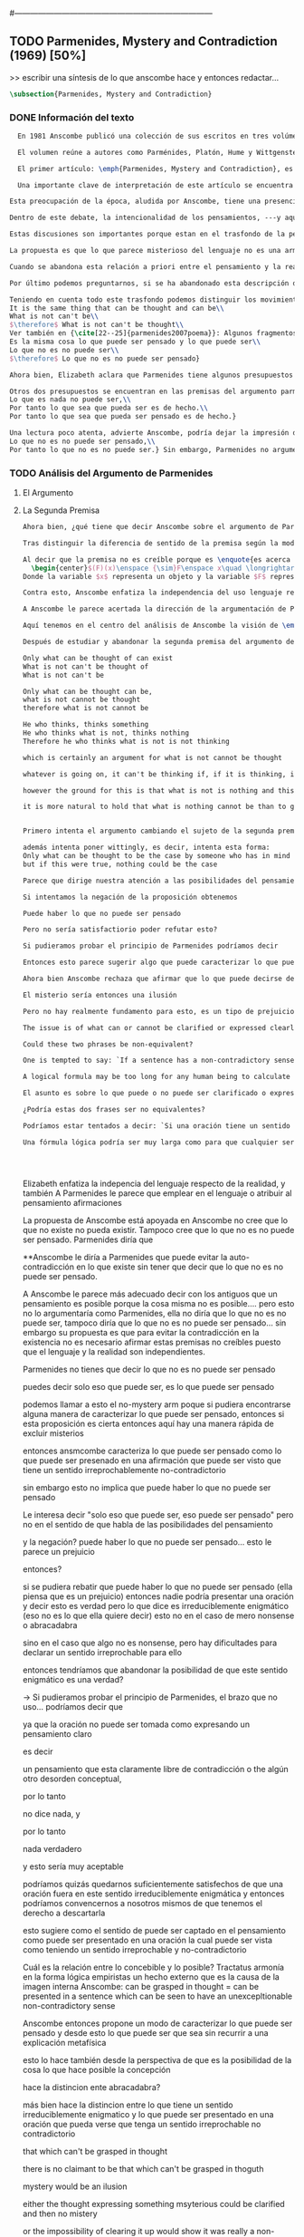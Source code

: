 #+PROPERTY: header-args:latex :tangle ../../tex/ch3/diacronico/pmc.tex
#---------------------------------------------------------------------------
# Santa Teresa Benedicta de la Cruz, ruega por nosotros

** TODO Parmenides, Mystery and Contradiction (1969) [50%]
>> escribir una síntesis de lo que anscombe hace y entonces redactar...
#+BEGIN_SRC latex
  \subsection{Parmenides, Mystery and Contradiction}
#+END_SRC
*** DONE Información del texto
    CLOSED: [2019-08-21 Wed 13:27]
#+BEGIN_SRC latex
  En 1981 Anscombe publicó una colección de sus escritos en tres volúmenes llamados \emph{The Collected Philosophical Papers of G.\,E.\,M.\,Anscombe}. El primero de estos, titulado \emph{From Parmenides to Wittgenstein}, recoge un tema que juega un papel importante en el \emph{Tractatus} de Wittgenstein y que Anscombe trató con gran interés: la relación entre lo concebible y lo posible. En el contexto del pensamiento de Wittgenstein la cuestión de lo concebible se encuentra dentro de la discusión sobre lo que puede ser dicho claramente. Ahí se encuentran también característicos temas Wittgensteinianos como la falta de significado, el sinsentido, lo misterioso y lo inefable; nociones que estarán presentes en el análisis de Anscombe.

  El volumen reúne a autores como Parménides, Platón, Hume y Wittgenstein en la discusión sobre esta cuestión\footnote{\cite[Cf.~][193]{teichmann2008ans}: Philosophers have grappled since ancient times with the problem of how thinkability and possibility are related, and it is characteristic of Anscombe to have drawn such diverse figures as Parmenides, Plato, Hume, and Wittgenstein into a single discussion.} y, como es característico de Anscombe, en cada artículo se le encuentra identificando rutas interesantes tomadas por los distintos autores y profundizando todavía más por caminos de reflexión que ella juzga poco explorados o no valorados del todo.

  El primer artículo: \emph{Parmenides, Mystery and Contradiction}, es el texto de una ponencia ofrecida por Anscombe en la reunión del \emph{Aristotelian Society} en \emph{21, Bedford Square} en Londres el 24 de febrero de 1969. En esta discusión Elizabeth estudia la manera en que Parménides construye su argumento acerca de lo posible y lo concebible y qué oportunidades ofrece para un análisis de esta relación.

  Una importante clave de interpretación de este artículo se encuentra en el lugar que ocupa como parte de esta colección. El título del volúmen no es casual, el primer artículo es dedicado a Parmenides, y el último, \emph{The Question of Linguistic Idealism}, es un examen de nociones importantes en la filosofía de Wittgenstein en donde reaparecen preguntas que Anscombe plantea ya en esta investigación dedicada a las ideas de Parmenides. Su análisis de los argumentos de Parmenides no tiene como objetivo cerrar cuestión alguna, sino que más bien pone en marcha la discusión. ¿En qué consiste esta discusión que Anscombe juzga presente ya en Parmenides y viva todavía en Wittgenstein? En la introducción de la colección la describe diciendo: \blockquote[{\cite[xi]{anscombe1981parmenides}}: At the present day we are often perplexed with enquiries about what makes true, or what something's being thus or so \emph{consists in}; and the answer to this is thought to be an explanation of meaning. If there is no external answer, we are apparently committed to a kind of idealism.]{En la época actual con frecuencia nos quedamos perplejos con preguntas sobre qué hace a algo verdadero, o \emph{en qué consiste} el que algo sea de un modo u otro; y la respuesta a esto se piensa que es una explicación del significado. Si no hay una respuesta externa, aparentemente estamos comprometidos con un tipo de idealismo.}

Esta preocupación de la época, aludida por Anscombe, tiene una presencia importante en \emph{Investigaciones Filosóficas}. Las \S\S428--65, en donde Wittgenstein se detiene a reflexionar sobre la intencionalidad, contienen implícitamente una crítica a ese modo de concebir el pensamiento, el lenguaje, la realidad y sus relaciones que sirvió para orientar las ideas del \emph{Tractatus}; específicamente atacan: \blockquote[{\cite[3]{hacker2000mind}}: the undelying assumptions that characterize the whole tradition of philosophical reflection of which it was the culmination.]{los presupuestos subyacentes que han caracterizado toda la tradición de reflexión filosófica de la cual este fue la culminación}. Entre estos presupuestos se cuestiona con fuerza \blockquote[{\cite[3]{hacker2000mind}}: the venerable idea that the meaning of signs, their capacity to represent what they represent, is parasitic upon thought, upon mental processes of thinking and meaning]{la venerable idea de que el significar de los signos, su capacidad para representar lo que representan, depende del pensamiento, de procesos mentales de pensar y significar}. Esta idea, juzga Wittgenstein, es un producto de la concepción de los pensamientos como representación. Sobre los pensamientos así concebidos es que ha girado cierta discusión en la que se ha debatido acerca de qué es que los pensamientos están constituidos. Así: \blockquote[{\cite[3]{hacker2000mind}}: the empiricists characteristically held them to be mental images or ideas; others, like the author of the \emph{Tractatus}, were more reticent, content to leave the matter to future psychological discovery, insisting only that thought-constituents must stand to reality in the same sort of relation as words.]{los empiristas característicamente sostenían que estos eran imágenes mentales o ideas; otros, como el autor del \emph{Tractatus}, fueron más reticentes, contentándose con dejar el asunto al futuro descubrimiento psicológico, insistiendo solamente en que los constituyentes de pensamiento tienen que estar, respecto de la realidad, con el mismo tipo de relación que las palabras.}

Dentro de este debate, la intencionalidad de los pensamientos, ---y aquí `pensamientos' pueden ser creencias, expectativas, esperanzas, temores, dudas, deseos, etc.--- era explicada también de modos distintos por los empiristas y por el autor del \emph{Tractatus}. Los primeros sosteniendo que la relación entre un pensamiento y la realidad correspondiente con este es externa, y el segundo que la relación es interna. La posibilidad de esta relación interna aparece explicada en el \emph{Tractatus}: \blockquote[{\cite[3]{hacker2000mind}}: in terms of a pre-established metaphysical harmony between thought and reality. This harmony was conceived to consist in an essential isomorphism between representation and what is represented, wether truly or falsely.]{en términos de una armonia metafísica preestablecida entre el pensamiento y la realidad. Esta armonía fue concebida como consistiendo en un isomorfismo esencial entre la representación y lo que es representado, ya sea verdadera como falsamente.} La concepción empirista \blockquote[{\cite[3]{hacker2000mind}}: attempted to explain the intentionality of thought in causal terms \textelp{} construing the relation between thought and reality (between belief and what makes it true, or between desire and what fulfills it) as external.]{intentó explicar la intencionalidad del pensamiento en terminos causales \textelp{} interpretando la relación entre pensamiento y realidad (entre el creer y lo que lo hace verdadero, o entre el deseo y lo que lo realiza) como externa.} En \emph{Investigaciones Filosóficas} se critican estas dos posturas aunque mantiene la idea de que la relación entre pensamiento y realidad es interna.

Estas discusiones son importantes porque estan en el trasfondo de la perspectiva de Elizabeth, siendo su postura análoga a la que se encuentra en \emph{Investigaciones Filosóficas}. Todavía otro elemento de esta reflexión se descubre presente en el análisis que Anscombe hace de los argumentos de Parmenides. En las \S\S89--133 Wittgenstein examina la naturaleza de la filosofía y critica la impresión de que el pensamiento sea algo misterioso o extraño. En las \S\S93--94 se fija en que la proposición puede parecer algo extraordinario que aparenta esconder un intermediario puro (la forma lógica) que está entre los signos y los hechos. \S95 sugiere que también el pensar parece algo de naturaleza singular: \blockquote[{\cite[4]{hacker2000mind}}: for what we mean when we say that such-and-such is the case does not stop short of the fact that makes what we say true. We mean that very fact, and not something that stands in some relation (e.g. of correspondence) to it. We, as it were, reach right up to it. On the other hand, we can think what is \emph{not} the case. But if it is not the case, then it seems that there is nothing to reach right up to. Yet what we think when we think what is the case and what we think when we think what is not the case are not intrinsically different. How is this possible? The \emph{Tractatus} resolved the difficulty by arguing that what we think is the sense of a sentence, which is a \emph{possible} state of affairs, actual if what we think is the case and unactualized if what we think is not the case. For this a complex metaphysics and ontology and an elaborate doctrine of the depth grammar of all possible languages were introduced.]{pues lo que significamos cuando decimos que alguna cosa es de hecho no se queda detenido ante el hecho que hace que lo que decimos sea verdadero. Significamos el mismo hecho y no algo que está situado en relación alguna (de correspondencia por ejemplo) con este. Nosotros, podría decirse, lo tenemos al alcance. Por otra parte, podemos pensar lo que \emph{no} es de hecho. Pero si no es de hecho, entonces parece que no hay nada para alcanzar. Sin embargo lo que pensamos cuando pensamos lo que es de hecho y lo que pensamos cuando pensamos lo que no es de hecho no es intrínsecamente distinto. ¿Cómo es esto posible? El \emph{Tractatus} resolvió la dificultad argumentando que lo que pensamos es el sentido de una oración, que es un \emph{posible} estado de las cosas, actual si lo que pensamos es de hecho y no actualizado si lo que pensamos no es de hecho. Para esto se introdujo una compleja metafísica y ontología y una elaborada doctrina sobre la gramática profunda de todos los lenguajes.} Para \emph{Investigaciones Filosóficas} la noción misma del lenguaje o del pensamiento como algo singular o la idea de que entender el lenguaje es algo extraordinario cuya comprensión tiene que pasar a través del medio que es el pensamiento es una superstición producida por ilusiones de la gramática.

La propuesta es que lo que parece misterioso del lenguaje no es una armonía formal a priori entre el pensamiento y la realidad, sino precisamente la intencionalidad del pensamiento: \blockquote[{\cite[4]{hacker2000mind}}: A thought seems queer and mysterious when we reflect on it in philosophy. What is mysterious is precisely its intentionality. \S429 introduces the \emph{Tractatus} idea of the `harmony between thought and reality', which constituted an explanation of the `mysteries' of thinking and of the nature of representation by means of language. This misconception is laid to rest (with excessive brevity) by an intra-grammatical move that implicitly repudiates the earlier conception of a connection between language and reality. An ostensive definition does not forge a connection between word and world of a kind which the \emph{Tractatus} had thought essential, but is a rule of grammar. So language is, in this sense, autonomous and self-contained.]{Un pensamiento parece extraño y misterioso cuando reflexionamos sobre él en la filosofía. Lo que es misterioso es precisamente su intencionalidad. \S429 introduce la idea del \emph{Tractatus} de la `armonía entre pensamiento y realidad', que constituye una explicación de los `misterios' del pensar y de la naturaleza de la representación por medio del lenguaje. A esta idea equivocada se le pone fin (con excesiva brevedad) por medio de un movimiento intra-gramático que implícitamente repudia la anterior concepción de una conexión entre el lenguaje y la realidad. Una definición ostensiva no forja una conexión entre palabra y mundo del tipo del que el \emph{Tractatus} había pensado como esencial, sino que es una regla de la gramática. Así que el lenguaje es, en este sentido, autónomo e independiente.}

Cuando se abandona esta relación a priori entre el pensamiento y la realidad también la lógica queda resituada. Mientras que en el \emph{Tractatus} el rigor de la lógica se entendía como la imagen-reflejo de este orden a priori del mundo, \S108 de \emph{Investigaciones Filosóficas} corrige esta visión proponiendo que más bien es un modo de representación: \blockquote[{\cite[242]{bakerhacker2009understanding}}: We can re-present sentences of natural language in the forms of sentences of the predicate calculus. We can recast our arguments in these forms and display their validity (or invalidity). We can perspicuously disambiguate certain kinds of equivocations in ordinary language by means of quantifier shifts in the calculus.]{Podemos re-presentar oraciones del lenguaje natural en las formas de oraciones del cálculo predicado. Podemos reestructurar nuestros argumentos en estas formas y mostrar su validez (o invalidez). Podemos inteligiblemente eliminar la ambigüedad de ciertos tipos de equivocaciones en el lenguaje ordinario por medio de desplazamientos de los cuantificadores en el cálculo.}

Por último podemos preguntarnos, si se ha abandonado esta descripción del modo en que las palabras significan, ¿qué es lo que les otorga significado según la visión de \emph{Investigaciones Filosóficas}? Sobre esto se encuentra en \S430--432 y \S454: \blockquote[{\cite[4]{hacker2000mind}}: One must resist the temptation of thinking that what gives life to a sign is a psychic act, e.g. thinking, understanding or meaning. The life of a sign lies in its rule-governed use in a practice, in the application that a living being, who has mastered the techniques of its use, makes of it.]{Debemos resistir la tentación de pensar que lo que da vida a un signo es un acto psíquico, como pensar, entender o significar, por ejemplo. La vida de un signo se encuentra en el uso gobernado por reglas que se hace de este en la práctica, en la aplicación que un ser vivo, que domina las técnicas de su uso, hace de él.}

Teniendo en cuenta todo este trasfondo podemos distinguir los movimientos que Anscombe realiza en su análisis. El argumento de Parmenides que será examinado lo presenta como sigue: \blockquote[{\cite[3]{anscombe1981parmenides:pmc}}: Parmenides' arguments runs:\\
It is the same thing that can be thought and can be\\
What is not can't be\\
$\therefore$ What is not can't be thought\\
Ver también en {\cite[22--25]{parmenides2007poema}}: Algunos fragmentos relacionados con el argumento presentado por Anscombe pueden ser: \ldots\textgreek{τὸ γὰρ αὐτὸ νοεῖν ἐστίν τε καὶ εἶναι.} (III); \textgreek{Χρὴ τὸ λέγειν τε νοεῖν τ' ἐὸν ἔμμεναι· ἔστι γὰρ εἶναι, μηδὲν δ' οὐκ ἔστιν} (VI); \textelp{} \textgreek{οὐ γὰρ φατὸν οὐδὲ νοητόν ἔστιν ὅπως οὐκ ἔστι.} (VIII)]{El argumento de Parmenides va así:\\
Es la misma cosa lo que puede ser pensado y lo que puede ser\\
Lo que no es no puede ser\\
$\therefore$ Lo que no es no puede ser pensado}

Ahora bien, Elizabeth aclara que Parmenides tiene algunos presupuestos que es preciso tener en cuenta para interpretar sus premisas. En primer lugar, un presupuesto de Parmenides, que tiene en común con Platón, es \blockquote[{\cite[x]{anscombe1981parmenides}}: that a significant term is a name of an object which is either expressed or characterized by the term]{que un término significativo es el nombre de un objeto que está expresado o caracterizado por el término}. Este presupuesto, propone Anscombe, \blockquote[{\cite[xi]{anscombe1981parmenides}}: is an ancestor of much philosophical theorizing and perplexity]{es un ancestro de mucha teorización y perplejidad filosófica} y continúa: \blockquote[{\cite[xi]{anscombe1981parmenides}}: <<In Aristotle \textelp{} the theory of substance and the inherence in substances of individualized forms of properties and relations of various kinds \textelp{} In Descartes \textelp{} the assertion that the descriptive terms which we use to construct even false pictures of the world must themselves stand for realities \textelp{} In Hume \textelp{} the assumption that `an object' corresponds to a term, even such a term as ``a cause'' as it occurs in ``A beginning of existence must have a cause.'' \textelp{} Brentano thinks that the mere predicative connection of terms is an `acknowledgement' \textelp{} Wittgenstein himself in the \emph{Tractatus} has language pinned to reality by its (postulated) simple names, which mean simple objects.>>]{En Aristóteles \textelp{} la teoría de la sustancia y la inherencia en sustancias de formas individualizadas de propiedades y relaciones de varias clases \textelp{} En Descartes \textelp{} la aseveración de que los términos descriptivos que usamos para construir incluso falsas imágenes del mundo tienen que ser ellos mismos representaciones de realidades \textelp{} En Hume \textelp{} el presupuesto de que `un objeto' corresponde con un término, incluso con un término como ``una causa'' así como aparece en ``El comienzo de una existencia tiene que tener una causa.'' \textelp{} Brentano piensa que la mera conexión predicativa de términos es un `reconocimiento' \textelp{} Wittgenstein mismo en el \emph{Tractatus} tiene al lenguaje atado a la realidad por medio de sus (postulados) nombres simples, que significan objetos simples.} Esta tradición de \enquote{teorización y perplejidad} que Anscombe traza culminando en el \emph{Tractatus} hace referencia al modelo de representación que encontrabamos criticado en \emph{Investigaciones Filosóficas}. Anscombe nota presente en el argumento de Parmenides un germen de la tradición subyacente a la conexión a priori entre el lenguaje y la realidad que aparece en el \emph{Tractatus}.

Otros dos presupuestos se encuentran en las premisas del argumento parmenidiano; uno tiene que ver con lo que Parmenides entiende por \enquote{ser} y el otro con su descripción sobre las dos \enquote{rutas} posibles para el pensamiento sobre algo. Según lo dicho acerca del presupuesto anterior, para Parmenides los términos son nombres de objetos, y según esto, para él, \enquote{ser} es el nombre de un objeto. Sin embargo el uso que hace del término en sus premisas no es tan simple: \blockquote[{\cite[x]{anscombe1981parmenides}}: ``being'' might be an abstract noun, equivalent to the infinitive ``to be''. But Parmenides does not treat \emph{to be} as an object, but rather \emph{being}, i.e. something being or some being thing \textelp{} we might get closer to the sense by saying ``what is'']{``el ser'' puede ser un nombre abstracto, equivalente al infinitivo ``ser''. Pero Parmenides no trata ``ser'' como un objeto, sino más bien ``el ser'', es decir algo que esta siendo, o alguna cosa que es \textelp{} nos podemos aproximar a este sentido diciendo ``lo que es''}. También trae dificultades lo que Parmenides propone como las dos rutas posibles del pensamiento. Estas son \enquote{es, y no puede no ser} (\textgreek{ἔστιν τε καὶ ὡς οὐκ ἔστι μὴ εἶναι}) y \enquote{no es y necesariamente no puede ser} (\textgreek{οὐκ ἔστιν τε καὶ ὡς χρεών ἐστι μὴ εἶναι}). Anscombe lo pone en estas palabras: \blockquote[{\cite[x]{anscombe1981parmenides}}: ``These are the only ways for enquiry for thought: one is `is and cannot not be',\ldots the other `is not, and needs must not be'.'' That is: Whatever enquiry one is making, one's thoughts can only go two ways, saying `is, and must be', or `is not, and can't be'.]{``Estos son los únicos caminos para indagar con el pensamiento: uno es `es y no puede no ser',\ldots el otro `no es, y necesariamente no puede ser'.'' Esto es: Cualquier indagación que estemos haciendo, nuestros pensamientos solo pueden ir en una de dos direcciones, decir `es, y debe ser', o `no es, y no puede ser'.} Anscombe destaca que es notable la combinación de \enquote{es} con \enquote{debe ser}  y \enquote{no es} con \enquote{no puede ser}, la justificación de Parmenides para esta relación puede verse presente en el argumento antes citado si este mismo se entiende como: \blockquote[{\cite[vii]{anscombe1981parmenides}}: Parmenides himself argues: What can be thought can be, What is nothing cannot be, Therefore whatever can be actually is. Therefore whatever can be thought actually is.]{Lo que puede ser pensado puede ser,\\
Lo que es nada no puede ser,\\
Por tanto lo que sea que pueda ser es de hecho.\\
Por tanto lo que sea que pueda ser pensado es de hecho.}

Una lectura poco atenta, advierte Anscombe, podría dejar la impresión de que el argumento consiste en: \blockquote[{\cite[vii]{anscombe1981parmenides}}: Only what can be thought can be, What is not cannot be thought, Therefore what is not cannot be.]{Solo lo que puede ser pensado puede ser,\\
Lo que no es no puede ser pensado,\\
Por tanto lo que no es no puede ser.} Sin embargo, Parmenides no argumentó así.\footnote{\cite[Cf.~][6]{anscombe1981parmenides:pmc}: \textelp{} one might, if reading inattentively, think that Parmenides did argue like that.} La segunda premisa del argumento, las proposiciones \enquote{Lo que no es no puede ser} o \enquote{Lo que es nada no puede ser}, están basadas en que \enquote{Lo que no es, es nada}\footnote{\cite[Cf.~][vii]{anscombe1981parmenides}: these arguments \textelp{} use as a premise: What is not is nothing}. El argumento, por tanto, \blockquote[{\cite[vii]{anscombe1981parmenides}}: \textins{doesn't} derive the nothingness of what-is-not from its unthinkability, but rather unthinkability from its nothingness or from its impossibility.]{no deriva la inexistencia de lo-que-no-es de su ser inconcebible, sino más bien su ser inconcebible desde su inexistencia o su imposibilidad.} Y así Anscombe insiste: \blockquote[{\cite[viii]{anscombe1981parmenides}}: If I am right, the ancients never argued from constraints on what could be a thought to restrictions on what could be, but only the other way around.]{Si estoy en lo correcto, los antiguos nunca argumentaron desde las limitaciones de lo que podría constituir un pensamiento a las restricciones sobre lo que puede ser, sino en la manera inversa.} Este punto es del interés de Anscombe. Es decir, la reflexión de Parmenides no solo resulta interesante a Anscombe por la tradición filosífica que representa, sino además porque percibe en su época la tendencia propia del modernismo de deducir lo posible desde lo concebible, sin embargo le parece más atractivo el acercamiento de Parménides y los antiguos: \blockquote[{\cite[xi]{anscombe1981parmenides}}: It was left to the moderns to deduce what could be from what could hold of thought, as we see Hume to have done. This trend is still strong. But the ancients had the better approach, arguing only that a thought was impossible because the thing was impossible, or, as the Tractatus puts it, ``Was man nicht denken kann, das kann man nicht denken'': an \emph{impossible} thought is an impossible \emph{thought}.]{Se les dejó a los modernos el deducir lo que puede ser posible desde lo que puede ser sostenido en el pensamiento, como vemos hacer a Hume. Esta tendencia sigue siendo fuerte. Pero los antiguos tuvieron el mejor acercamiento, argumentando solo que un pensamiento sería imposible porque la cosa misma es imposible, o, como lo dice el \emph{Tractatus}, ``Was man nicht denken kann, das kann man nicht denken'': un pensamiento \emph{imposible} es un \emph{pensamiento} imposible.} Aquí Elizabeth vuelve a hacer referencia al debate sobre la relación entre la realidad y el pensamiento y en esta ocasión la postura del empirismo de su época aparece como el que está en continuidad con los planteamientos de la modernidad, mientras que propone la postura del \emph{Tractatus} como en sintonía con la que se encuentra en los antiguos. En definitiva, es importante que este análisis de los planteamientos de Parmenides sirven a Anscombe para hacer un comentario sobre el debate acerca de la relación entre la realidad y el pensamiento desde la mentalidad de las propuestas de \emph{Investigaciones Filosóficas} como crítica de las propuestas del empirismo de su época, así como de la postura del \emph{Tractatus}.
#+END_SRC
*** TODO Análisis del Argumento de Parmenides
**** El Argumento
**** La Segunda Premisa
#+BEGIN_SRC latex
Ahora bien, ¿qué tiene que decir Anscombe sobre el argumento de Parmenides? En primer lugar examina la segunda premisa: \enquote{Lo que no es no puede ser}. La modalidad según la cual se interprete la premisa le otorga distintas acepciones. Entendida \emph{in sensu composito}, es decir, como una proposición general, la verdad de la premisa \enquote{Lo que no es no puede ser} puede ser entendida como la imposibilidad de la afirmación \enquote{Lo que no es, es}.\footnote{\cite[Cf.~][vii]{anscombe1981parmenides}: \textelp{} the impossibility of the proposition ``What is not is'' ---i.e. the truth of ``What is not cannot be'', taken in \emph{sensu composito}} Si, por otra parte, se entiende \emph{in sensu diviso}, o como una proposición particular, puede ser interpretada como \blockquote[{\cite[3]{anscombe1981parmenides:pmc}}: Concerning that which is not, it holds that \emph{that} cannot be]{Concerniendo aquello que no es, se sostiene que \emph{eso} no puede ser}. Es importante notar aquí los dos modos de usar el término \enquote{ser} antes descritos, \enquote{lo que no es} lo emplea como nombre de un objeto, y \enquote{no puede ser} como una propiedad de este objeto o un predicado de este. Igualmente puede notarse la ruta \enquote{no es y no puede ser} examinada también anteriormente.

Tras distinguir la diferencia de sentido de la premisa según la modalidad que se le interprete, Anscombe establece que el argumento completo no es válido si esta segunda premisa es entendida \emph{in sensu composito}. Sin embargo, si se interpreta \emph{in sensu diviso}, la premisa misma no es creíble. Esto lo explica diciendo: \blockquote[{\cite[vii]{anscombe1981parmenides}}: The impossibility of what is not isn't just the impossibility of the proposition ``What is not, is'' ---i.e. the truth of ``What is not cannot be'', taken \emph{in sensu composito}. \emph{That} could be swept aside as irrelevant. What is not can't be indeed, but it may come to be, and in this sense what is not is possible. When it \emph{has} come to be, of course it no longer is what is not, so in calling it possible we aren't claiming that ``What is not is'' is possible. So it can't be shown to be impossible that it should come to be just by pointing to the impossibility that it is. ---But this can't be the whole story. That what is not is nothing implies that there isn't anything to come to be. So ``What is not can be'' taken in \emph{sensu diviso}, namely as: ``Concerning what is not, \emph{that} can be'' is about nothing at all. If it were about something, then it would be about something that is not, and so there'd be an example of ``What is not is'' that was true.]{La imposibilidad de lo que no es, no es solo la imposibilidad de la proposición ``lo que no es, es'' ---es decir, la verdad de ``Lo que no es no puede ser'', tomado \emph{in sensu composito}. \emph{Eso} puede ser descartado como irrelevante. Lo que no es, ciertamente no puede estar siendo, pero puede llegar a ser, y en este sentido lo que no es es posible. Cuando \emph{haya} llegado a ser, ciertamente ya no es lo que no es, así que en llamarlo posible no estamos declarando que ``Lo que no es, es'' es posible. Entonces no puede mostrarse como imposible que pueda llegar a ser solo por señalar la imposibilidad de que este siendo. ---Pero esta no puede ser toda la historia. Que lo que no es, es nada implica que no hay nada ahí para llegar a ser. Así ``Lo que no es puede ser'' tomado en \emph{sensu diviso}, digase como: ``Con respecto a lo que no es, eso puede ser'' es acerca de nada en absoluto. Si fuera acerca de algo, entonces sería sobre algo que no es, y así habría un ejemplo de ``Lo que no es, es'' que sería verdadero.} Si la premisa se toma en sentido general su significado es irrelevante para el argumento. Si se toma en sentido particular es relevante para el argumento, pero es una proposición que no es creíble; lo mismo ocurre con la conclusión: \blockquote[{\cite[3]{anscombe1981parmenides:pmc}}: Concerning that which is not, it holds that \emph{that} cannot be thought.]{Con respecto a aquello que no es, se sostiene que \emph{eso} no puede ser pensado} la cual también es increíble.

Al decir que la premisa no es creíble porque es \enquote{es acerca de nada en absoluto} Anscombe no esta situada desde la comprensión del lenguaje como representación, es decir, no está afirmando que la premisa no representa un objeto posible, sino que está criticando que la premisa misma no dice nada. El problema se encuentra en la proposición misma; \blockquote[{\cite[5]{anscombe1981parmenides:pmc}}: whether we interpret the premise as saying: `What doesn't exist can't exist' or as: `What isn't the case can't be the case' the proposition is not credible]{ya sea que interpretemos la premisa como diciendo: `Lo que no existe no puede existir' o como: `Lo que no es de hecho no puede ser de hecho' la proposición no es creíble}. Para ilustrar esto de otra manera Anscombe representa la premisa según su estructura lógica de este modo:
  \begin{center}$(F)(x)\enspace {\sim}F\enspace x\quad \longrightarrow\quad Nec\enspace {\sim}Fx$\end{center}
Donde la variable $x$ representa un objeto y la variable $F$ representa una propiedad predicada del objeto $x$. La implicacíon de que concerniendo un objeto concreto con una propiedad concreta predicada de él, necesariamente, de la negación del predicado del objeto, se sigue la negación de la conjunción del objeto y su predicado, no es una afirmación creíble. Para que Parmenides pueda juzgar creíble su afirmación tiene que basarse en el supuesto de que necesariamente una propiedad predicada de un objeto tiene que ser existente, tiene que tener un referente en la realidad. Según esto la variable de la propiedad $F$ tiene que ser representativa de una propiedad existente.

Contra esto, Anscombe enfatiza la independencia del uso lenguaje respecto de la realidad: \blockquote[{\cite[5]{anscombe1981parmenides:pmc}}: it is false that one mentions either properties or objects when one uses the quantifiers binding property variables and object variables; though it has to be granted that some authors, such as Quine, are accostumed to speak of the reference of variables. But if this is given up, as it ought to be, Parmenides is deprived of his claim that we are commited to self-contradiction in existence just because we are willing to use a self-contradictory predicate --- e.g. in the sentence saying that nothing has a self-contradictory predicate true of it --- so that our property-variable is admitted to range over self-contradictory properties.]{es falso que mencionamos propiedades u objetos cuando usamos cuantificadores para enlazar variables de propiedades con variables de objetos; aunque habría que reconocer que algunos autores, como Quine, están acostumbrados a hablar de la referencia de las variables. Pero si esto es abandonado, como debería de serlo, Parmenides queda privado de su declaración de que estamos comprometidos con la auto-contradicción en la existencia solo porque estamos dispuestos a usar un predicado auto-contradictorio --- por ejemplo en la afirmación de que no hay algo que tenga un predicado auto-contradictorio verdadero de ello --- así que se le puede permitir a nuestra variable-propiedad abarcar también propiedades auto-contradictorias.}

A Anscombe le parece acertada la dirección de la argumentación de Parmenides en sostener lo concebible desde lo posible, sin embargo rechaza que para afirmar esto haya que establecer un vínculo metafísico entre lo posible y lo concebible. Igualmente rechaza que sea necesario creer que \enquote{Lo que no es no puede ser pensado} para evitar sostener la creencia de que lo existente puede ser auto-contradictorio. Para Anscombe lo que no es puede ser pensado y esto no implica creer que lo existente puede ser auto-contradictorio.

Aquí tenemos en el centro del análisis de Anscombe la visión de \emph{Investigaciones Filosóficas} sobre la relación entre la realidad, el lenguaje y el pensamiento. En la \S429 se afirma: \blockquote[The agreement, the harmony, between thought and reality consists in this: that if I say falsely that something is \emph{red}, then all the same, it is \emph{red} that it isn't. And in this: that if I want to explain the word ``red'' to someone, in the sentence ``That is not red'', I do so by pointing to something that \emph{is} red.]{La concordancia, la armonía, entre pensamiento y realidad consiste en esto: que si digo falsamente que algo es \emph{rojo}, entonces aún así, es \emph{rojo} eso que eso no es. Y en esto otro: que si quiero explicar la palabra ``rojo'' a alguien, en la oración ``Eso no es rojo'', lo haría por medio de señalar a algo que \emph{es} rojo.} Lo que esta sección propone es que contrario a la comprensión del \emph{Tractatus} de que la realidad y el pensamiento están unidos porque comparten la forma lógica, el pensamiento y la realidad, más bien, quedan unidos en el uso que se hace del lenguaje: \blockquote[{\cite[17--18]{hacker2000mind}}: It was a mistake to conceive of the agreement or harmony between language and reality as an agreement of form. It is misguided to think of the \emph{grammatical} proposition `If I say falsely that something is \emph{red}, then, for all that, it isn't \emph{red}' as displaying a harmony \emph{between} thought and reality, a harmony which demands an elaborate logico-metaphysical explanation of the essential projective co-ordination of language and world. The apparent harmony is not orchestrated between a thought and a situation (which may or may not obtain) or between names and their isomorphic meanings which constitute the substance of the world, but rather \emph{between one proposition and another}. For it is a rule of our language that `It is false that $p$' = `not-$p$'. It is a grammatical proposition, not a metaphysical truth about the relation between language and reality, that if it is false that this is red, then this is not red. Indeed, it is impossible that there be a language in which what we describe by `not-$p$' would be expressed without using `$p$'. `Like everything metaphysical, the harmony between thought and reality is to be found in the grammar of the language'. \textelp{} It is correct that one can read off from the proposition that $p$ the fact that makes it true, but that does not betoken a pre-established harmony between language and reality. It is merely \emph{a move in grammar} licensed by the substitution-rule: `the proposition that $p$' = `the proposition which the fact that $p$ makes true']{Fue un error concebir la concordancia o la armonía entre lenguaje y realidad como una concordancia de forma. Es desacertado pensar que la proposición \emph{gramática} `Si digo falsamente que algo es \emph{rojo}, entonces, con todo y eso, eso no es \emph{rojo}' está mostrando armonía \emph{entre} pensamiento y realidad, una armonía que reclama una elaborada explicación lógico-metafísica de la esencial co-ordinación proyectiva de lenguaje y mundo. La aparente armonía no esta orquestada entre un pensamiento y una situación (que puede ser de hecho o no) o entre nombres y sus significados isomórficos que constituyen la sustancia del mundo, sino más bien \emph{entre una proposición y otra}. Pues es una regla de nuestro lenguaje que `Es falso que $p$' = `no-$p$'. Es una proposición gramática, no una verdad metafísica sobre la relación entre el lenguaje y la realidad, que si es falso que esto es rojo, entonces esto no es rojo. Ciertamente, es imposible que haya un lenguaje en el cual lo que describimos por medio de `no-$p$' se expresara sin usar `$p$'. `Como todo lo metafísico, la armonía entre pensamiento y realidad se encuentra en el lenguaje'. \textelp{} Es correcto que podemos leer desde la proposición que $p$ el hecho que la hace verdadera, pero eso no anuncia una armonía pre-establecida entre lenguaje y realidad. Es meramente \emph{un movimiento en la gramática} permitido por la regla de substitución: `la proposición que $p$' = `la proposición a la cual el hecho que $p$ hace verdadera'} Desde esta perspectiva es que Anscombe propone que se debe abandonar la inclinación a vincular los signos del lenguaje a algún referente en la realidad a la hora de análizar una proposición como hace ella con la segunda premisa del argumento parmenidiano.

Después de estudiar y abandonar la segunda premisa del argumento de Parmenides, Anscombe se fija en la primera premisa y dice: \blockquote[{\cite[5]{anscombe1981parmenides:pmc}}: That other arm of his first premise, which he does not in fact use, remains tantalizing. What he used was `Only that can be thought, which can be'; the other arm of his premise is `Only that can be, which can be thought'.]{Esa otra rama de su primera premisa, que él de hecho no usa, sigue siendo prometedora. Lo que el usó fue `Solo eso puede ser pensado, lo que puede ser'; la otra rama de su premisa es `Solo eso puede ser, lo que puede ser pensado'}. Entonces propone: \blockquote[{\cite[5]{anscombe1981parmenides:pmc}}: We might call this arm of the premise the `No Mystery' arm. If some way of charactherizing what can be thought could be found, then if this proposition is true, there's a quick way of excluding mysteries.]{Podemos calificar a esta rama de la premisa como la rama del `No misterio'. Si alguna manera de caracterizar lo que puede ser pensado puede encontrarse, entonces si esta proposición es verdadera, hay aquí una manera rápida de excluir los msiterios}. Sobre la rama que sí usa Parmenides, Elizabeth dirá que si se interpreta como \blockquote[Only what can exist or be the case can, without misunderstanding, logical error, or confusion, be thought to exist or be the case.]{Solo lo que puede existir o ser de hecho puede, sin malentendidos, error lógico, o confusión, ser pensado como existiendo o siendo de hecho} puede ser una proposición quizás aceptable. Sin embargo se enfocará en la rama de la premisa que Parmenides no usa, y se se concentrará entonces a describir en qué puede consistir caracterizar lo que puede ser pensado.

Only what can be thought of can exist
What is not can't be thought of
What is not can't be

Only what can be thought can be,
what is not cannot be thought
therefore what is not cannot be

He who thinks, thinks something
He who thinks what is not, thinks nothing
Therefore he who thinks what is not is not thinking

which is certainly an argument for what is not cannot be thought

whatever is going on, it can't be thinking if, if it is thinking, it is thinking what is not

however the ground for this is that what is not is nothing and this would lead to what is not cannot be...........

it is more natural to hold that what is nothing cannot be than to go via only what can be thought can be


Primero intenta el argumento cambiando el sujeto de la segunda premisa

además intenta poner wittingly, es decir, intenta esta forma:
Only what can be thought to be the case by someone who has in mind all the implications of what he thinks can be the case
but if this were true, nothing could be the case

Parece que dirige nuestra atención a las posibilidades del pensamiento

Si intentamos la negación de la proposición obtenemos

Puede haber lo que no puede ser pensado

Pero no sería satisfactiorio poder refutar esto?

Si pudieramos probar el principio de Parmenides podríamos decir

Entonces esto parece sugerir algo que puede caracterizar lo que puede ser pensado

Ahora bien Anscombe rechaza que afirmar que lo que puede decirse del todo se puede decir claramente implique afirmar que puede haber lo que no puede ser pensado

El misterio sería entonces una ilusión

Pero no hay realmente fundamento para esto, es un tipo de prejuicio

The issue is of what can or cannot be clarified or expressed clearly. Note that the candidate gloss on `can be grasped in thought' is not `can be presented in a sentence which has an unexceptionable non-contradictory sense', but rather `can be presented in a sentence which can be seen to have an unexceptionable non-contradictory sense'.

Could these two phrases be non-equivalent?

One is tempted to say: `If a sentence has a non-contradictory sense, then it can in principle be seen to have one---and vice versa.' The function of the phrase `in principle' would be to indiciate that a merely psychological or empirical inability to grasp something is irrelevant to our enquiry.

A logical formula may be too long for any human being to calculate its sense in a lifetime; but for all that (the thought goes) the formula would, if well formed, have a determinate sense. Something like this view must, I think, be attributed to the Wittgenstein of the Tractatus.

El asunto es sobre lo que puede o no puede ser clarificado o expresado claramente. Hay que notar que la explicación candidata de `puede ser captada en el pensamiento' no es `puede ser presentada en una oración que tenga un sentido irreprochablemente no-contradictorio', sino más bien `puede ser presentado en una oración que puede ser vista como teniendo un sentido irreprochablemente no-contradictorio'.

¿Podría estas dos frases ser no equivalentes?

Podríamos estar tentados a decir: `Si una oración tiene un sentido no-contradictorio, entonces podría en principio ser visto que lo tiene---y vice versa.' La función de la frase `en principio' sería indicar que una incapacidad para captar algo es irrelevante para nuestra indagación.

Una fórmula lógica podría ser muy larga como para que cualquier ser humano pudiera calcular su sentido en su vida; pero con todo y eso (va el pensamiento) la formula podría, si bien formada, tener un sentido determinado. Algo como esta visión debe, pienso, ser atribuída a el Wittgenstein del Tractatus.




#+END_SRC

Elizabeth enfatiza la indepencia del lenguaje respecto de la realidad,
y también A Parmenides le parece que emplear en el lenguaje o atribuir al pensamiento afirmaciones

La propuesta de Anscombe está apoyada en
Anscombe no cree que lo que no existe no pueda existir. Tampoco cree que lo que no es no puede ser pensado.
Parmenides diría que

**Anscombe le diría a Parmenides que puede evitar la auto-contradicción en lo que existe sin tener que decir que lo que no es no puede ser pensado.

A Anscombe le parece más adecuado decir con los antiguos que un pensamiento es posible porque la cosa misma no es posible.... pero esto no lo argumentaría como Parmenides, ella no diría que lo que no es no puede ser, tampoco diría que lo que no es no puede ser pensado... sin embargo su propuesta es que para evitar la contradicción en la existencia no es necesario afirmar estas premisas no creíbles puesto que el lenguaje y la realidad son independientes.

Parmenides no tienes que decir lo que no es no puede ser pensado

puedes decir solo eso que puede ser, es lo que puede ser pensado

podemos llamar a esto el no-mystery arm poque si pudiera encontrarse alguna manera de caracterizar lo que puede ser pensado, entonces si esta proposición es cierta entonces aquí hay una manera rápida de excluir misterios

entonces ansmcombe caracteriza lo que puede ser pensado como lo que puede ser presenado en una afirmación que puede ser visto que tiene un sentido irreprochablemente no-contradictorio

sin embargo esto no implica que puede haber lo que no puede ser pensado

Le interesa decir "solo eso que puede ser, eso puede ser pensado"
pero no en el sentido de que habla de las posibilidades del pensamiento

y la negación? puede haber lo que no puede ser pensado... esto le parece un prejuicio

entonces?

si se pudiera rebatir que puede haber lo que no puede ser pensado (ella piensa que es un prejuicio) entonces nadie podría presentar una oración y decir esto es verdad pero lo que dice es irreduciblemente enigmático (eso no es lo que ella quiere decir)
  esto no en el caso de mero nonsense o abracadabra

sino en el caso que algo no es nonsense, pero hay dificultades para declarar un sentido irreprochable para ello

entonces tendríamos que abandonar la posibilidad de que este sentido enigmático es una verdad?

-> Si pudieramos probar el principio de Parmenides, el brazo que no uso... podríamos decir que

ya que la oración no puede ser tomada como expresando un pensamiento claro

es decir

un pensamiento que esta claramente libre de contradicción o the algún otro desorden conceptual,

por lo tanto

no dice nada, y

por lo tanto

nada verdadero

y esto sería muy aceptable

podríamos quizás quedarnos suficientemente satisfechos de que una oración fuera en este sentido irreduciblemente enigmática y entonces podríamos convencernos a nosotros mismos de que tenemos el derecho a descartarla

esto sugiere como el sentido de puede ser captado en el pensamiento como puede ser presentado en una oración la cual puede ser vista como teniendo un sentido irreprochable y no-contradictorio

Cuál es la relación entre lo concebible y lo posible?
Tractatus armonía en la forma lógica
empiristas un hecho externo que es la causa de la imagen interna
Anscombe: can be grasped in thought = can be presented in a sentence which can be seen to have an unexcepltionable non-contradictory sense

Anscombe entonces propone un modo de caracterizar lo que puede ser pensado y desde esto lo que puede ser que sea sin recurrir a una explicación metafísica

esto lo hace también desde la perspectiva de que es la posibilidad de la cosa lo que hace posible la concepción

hace la distincion ente abracadabra?

más bien hace la distincion entre lo que tiene un sentido irreduciblemente enigmatico y lo que puede ser presentado en una oración
que pueda verse que tenga un sentido irreprochable no contradictorio

that which can't be grasped in thought

there is no claimant to be that which can't be grasped in thoguth

mystery would be an ilusion

either the thought expressing something msyterious could be clarified
and then no mistery

or the impossibility of clearing it up would show it was really a non-thought

\blockquote[{\cite[5]{anscombe1981parmenides:pmc}}: it is false that one mentions either properties or objects when one uses the quantifiers binding property variables and object variables; though it has to be granted that some authors, such as Quine, are accostumed to speak of the reference of variables. But if this is given up, as it ought to be, Parmenides is deprived of his claim that we are commited to self-contradiction in existence just because we are willing to use a self-contradictory predicate --- e.g. in the sentence saying that nothing has a self-contradictory predicate true of it --- so that our property-variable is admitted to range over self-contradictory properties.]{es falso que mencionamos propiedades u objetos cuando usamos cuantificadores para enlazar variables de propiedades con variables de objetos; aunque habría que reconocer que algunos autores, como Quine, están acostumbrados a hablar de la referencia de las variables. Pero si esto es abandonado, como debería de serlo, Parmenides queda privado de su declaración de que estamos comprometidos con la auto-contradicción en la existencia solo porque estamos dispuestos a usar un predicado auto-contradictorio --- por ejemplo en la oración diciendo que nada tiene un predicado auto-contradictorio verdadero de ello --- así que se le puede permitir a nuestra variable-propiedad abarcar también propiedades auto-contradictorias.}

This has to do with what it means to ``mean something''
her account of language here, what is it to mention something is the key

una variable no tiene que estar atada a una referencia como dice quine sino que puede ser empleada para evaluar la validez de una proposición teniendola como variable

Parmenides tiene como objetivo evitar la auto contradicción en lo que existe, Anscombe parece insistir en que no es creíble que lo que no es no puede ser pensado entonces lo que dice que cree es que lo que no es puede ser en el pensamiento y para parmenides esto es una auto contradicción (self-contradiction in what exists is just what I set out to avoid, and you pretended that I could do that without accepting the conclusion ``What is not cannot be thought'' But your insistence that what is not can be has landed you in self-contradiction after all...)

Anscombe está hablando del lenguaje aquí como algo que no está atrapado por la realidad (no es representativo), sino como dice en qli es como una herramienta que tiene el logical shape de la esencia que expresa.

Para él ``ser'' es el término que expresa el ser, sin embargo, otros términos que no son nombres de nada son también nombres del ser, \blockquote[{\cite[x]{anscombe1981parmenides}}: What they express is what is true of being, so they characterize it as well as naming it]{Lo que expresan es lo que es verdadero del ser, así que lo caracterizan además de denominarlo.}

dificultad para entender a qué se refiere con being

Si combinamos esto con su idea de que ser es un objeto entonces obtenemos sus resultados más alocados

la segunda premisa entendida en sensu diviso ya sea como: lo que no existe no puede existir como lo que no es el caso no puede ser el caso no es creíble

también hay una dificultad sobre los dos caminos del conocimiento

lo notable es la combinación de es con no puede no ser y no es con no puede ser: el argumento para esto es lo que no es es nada y no es posible que lo que es nada sea; por tanto lo que sea que puede ser debe ser, y lo que puede ser pensado debe ser; puesto que es lo mismo que lo que puede ser.

 Concerning \emph{being} ($x$) which \emph{can be} ($F$), such that
\emph{being} ($x$) not (${\sim}$) \emph{can be} ($F$) it follows that
($\longrightarrow$) necesarily ($Nec$) not (${\sim}$) \emph{being} ($x$) which
\emph{can be} ($F$)

$Nec\enspace (F)\enspace (\exists x)\enspace Fx$
Necesarily concerning there exists a being which can be, being can be

Necesarily concerning a being which not existent can be, not being can be
#+END_SRC
**** La primera Premisa
#+BEGIN_SRC latex

#+END_SRC
